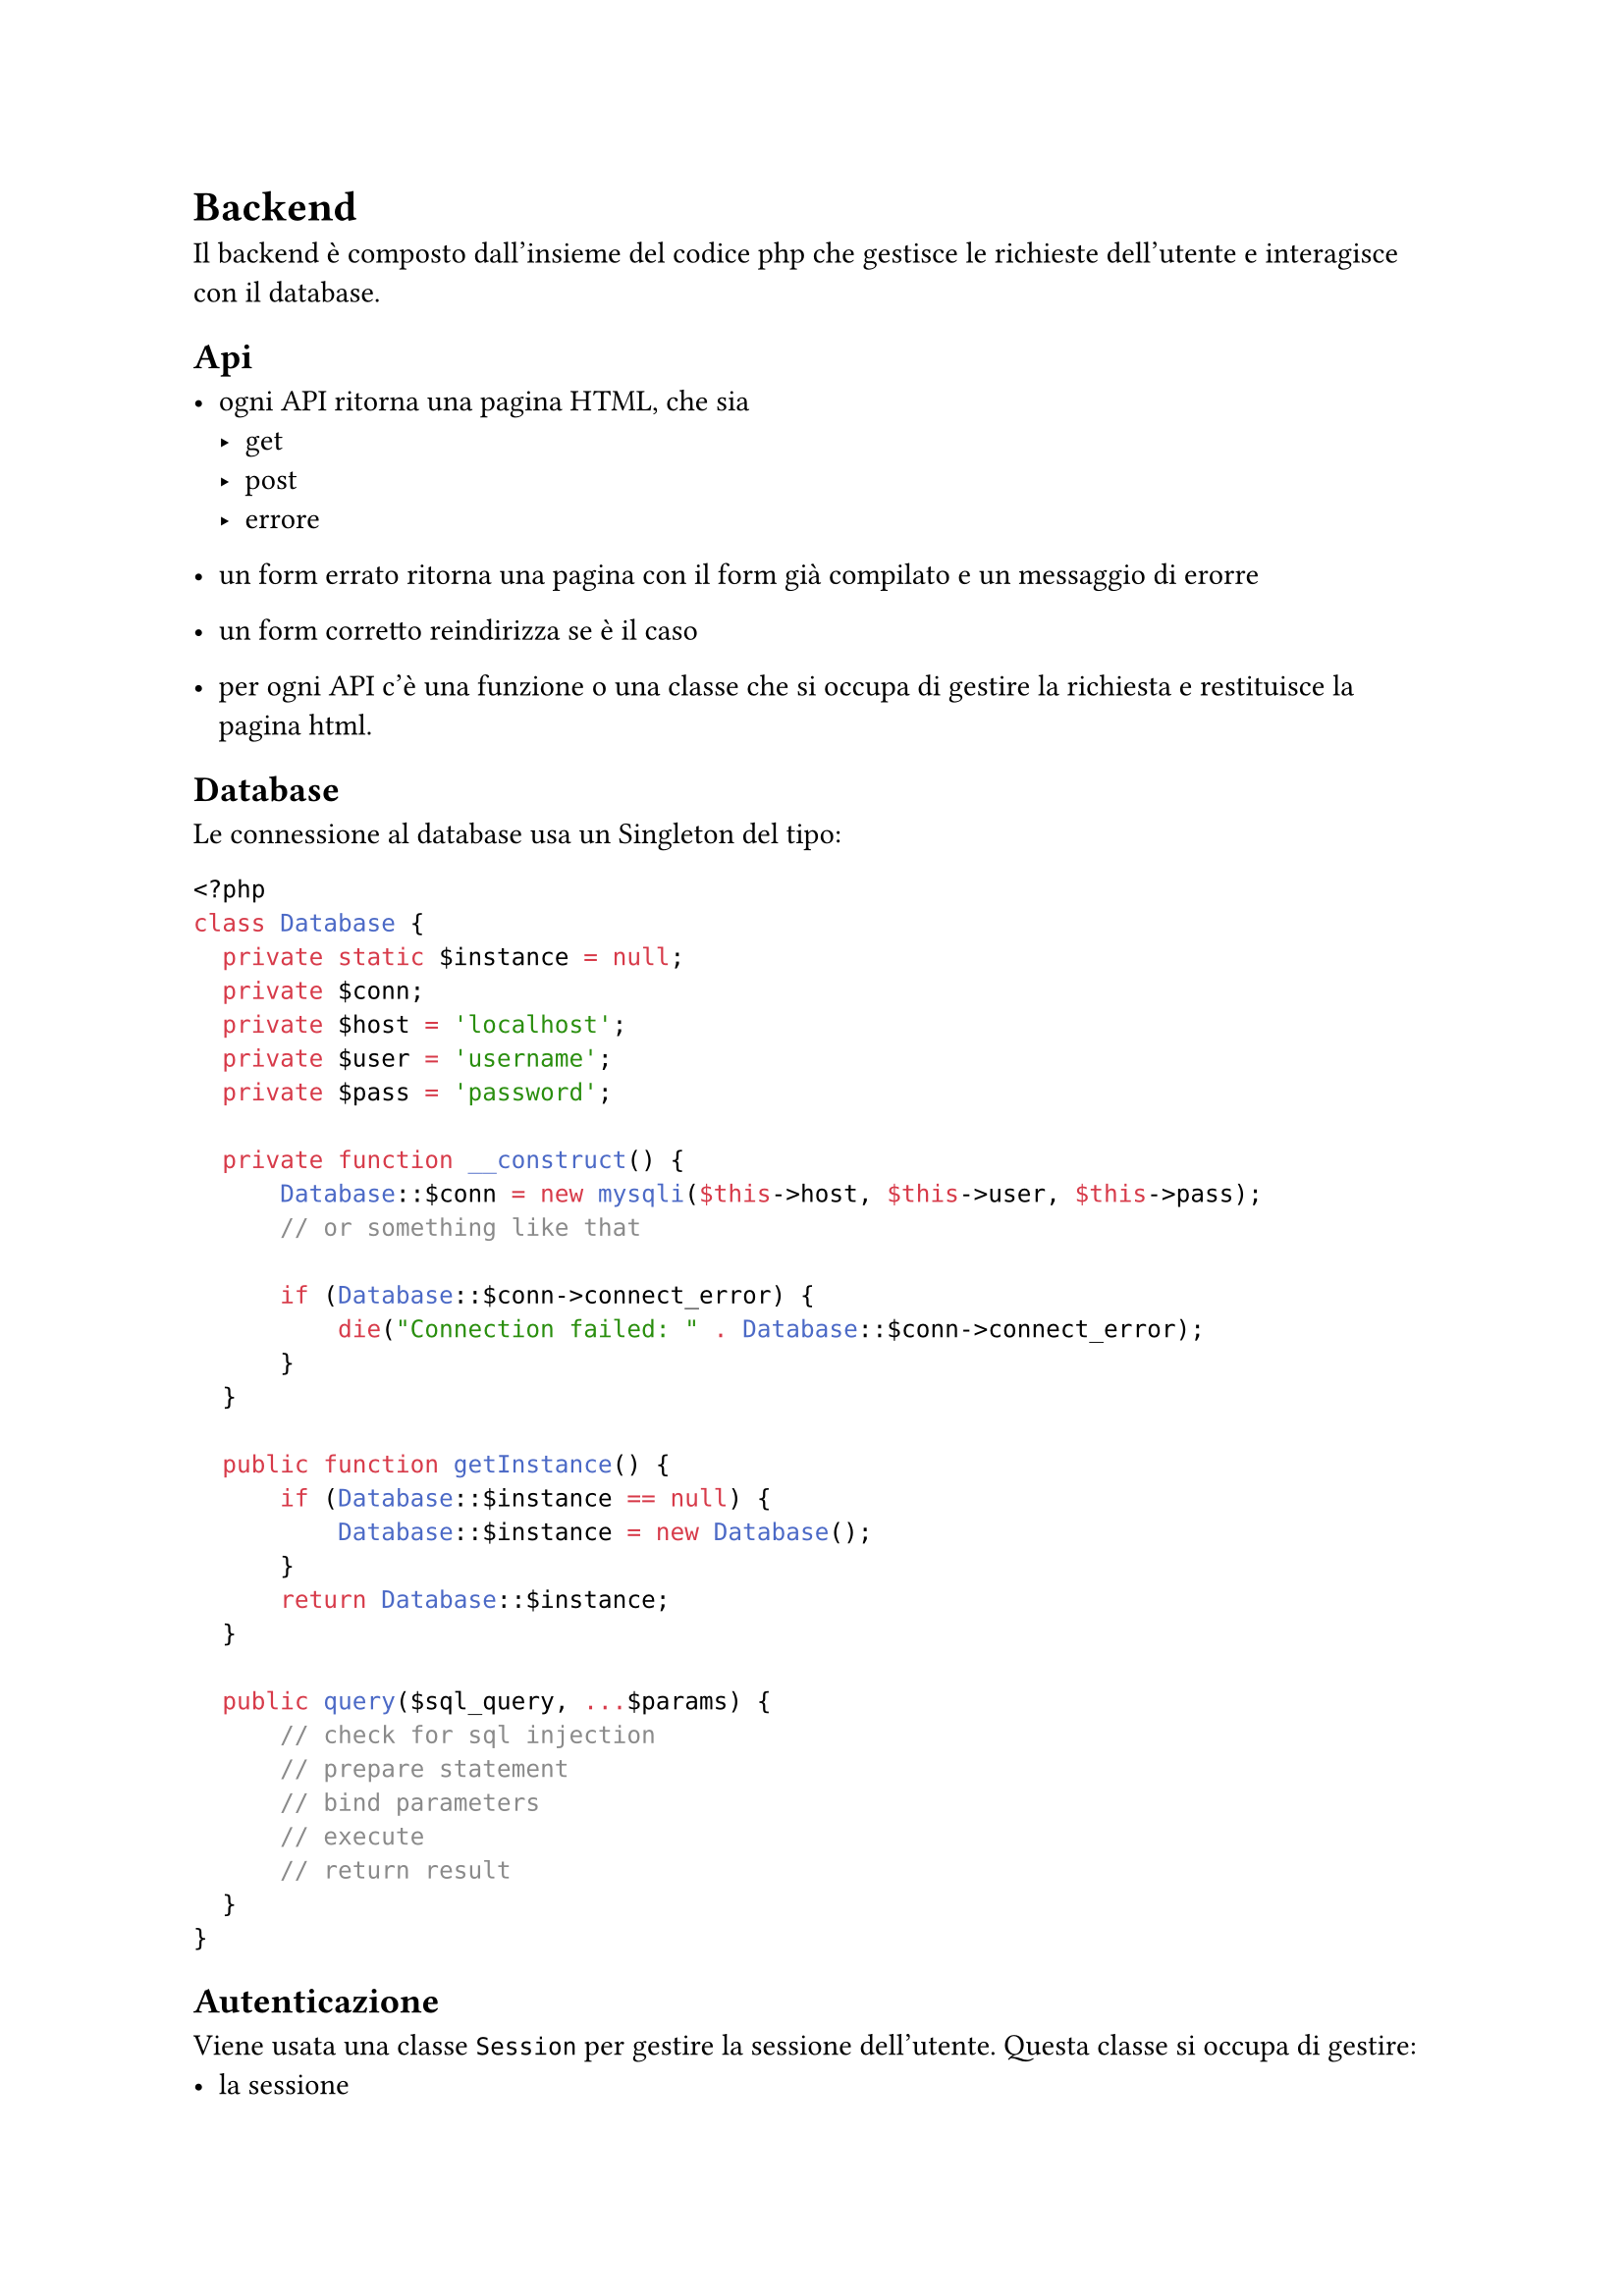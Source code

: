 = Backend

Il backend è composto dall'insieme del codice php che gestisce le richieste
dell'utente e interagisce con il database.

== Api

- ogni API ritorna una pagina HTML, che sia
    - get
    - post 
    - errore

- un form errato ritorna una pagina con il form già compilato e un messaggio di
  erorre

- un form corretto reindirizza se è il caso

- per ogni API c'è una funzione o una classe che si occupa di gestire la
  richiesta e restituisce la pagina html.

== Database

Le connessione al database usa un Singleton del tipo:
```php
<?php
class Database {
  private static $instance = null;
  private $conn;
  private $host = 'localhost';
  private $user = 'username';
  private $pass = 'password';

  private function __construct() {
      Database::$conn = new mysqli($this->host, $this->user, $this->pass);
      // or something like that

      if (Database::$conn->connect_error) {
          die("Connection failed: " . Database::$conn->connect_error);
      }
  }

  public function getInstance() {
      if (Database::$instance == null) {
          Database::$instance = new Database();
      }
      return Database::$instance;
  }

  public query($sql_query, ...$params) {
      // check for sql injection
      // prepare statement
      // bind parameters
      // execute
      // return result
  }
}
```

== Autenticazione

Viene usata una classe `Session` per gestire la sessione dell'utente. Questa
classe si occupa di gestire:
- la sessione
- l'autenticazione
- i cookies
- l'autorizzazione
E quindi implementa i metodi necessari per fornire queste funzionalità.

```php
<?php
class Session {
  public function start() {
      session_start();
  }

  public function set($key, $value) {
      $_SESSION[$key] = $value;
  }

  public function get($key) {
      return $_SESSION[$key];
  }

  public function destroy() {
      session_destroy();
  }

  public function is_logged_in() {
      return isset($_SESSION['user']);
  }

  public function login($user) {
      // check user credentials
      $_SESSION['user'] = $user;
  }

  public function logout() {
      unset($_SESSION['user']);
  }

  public function get_user() {
      return $_SESSION['user'];
  }

  ...
}
```

== Pagina

La generazione delle pagine html è gestita da una classe `Page` che si occupa
di:
- leggere i file html
- sostituire i placeholder con i dati
- restituire la pagina html

```php
<?php
class Page {
  public function get_content($path) {
      $content = file_get_contents("layout/" . $path);
      $content = str_replace("{{ header }}", $this->get_header(), $content);
  }

  public function get_header() {
      return file_get_contents("layout/header.html");
  }

  // ...
}
```

== Componenti

Da `Page` si estendono le classi che generano l'html per ogni componente della
pagina. Queste classi interagiscono con il db e generano l'html per ogni
componente. Di seguito qualche esempio:

- `Recipe` che implementa i metodi:
    - `get_form()`
    - `get_item()`
    - `update(...$params)`
- `Ingredient` nella pagina `ingredient.php`
    - `get_form()`: non so bene come gestire questo
    - `get_item()`
    - `update(...$params)`
- `User` nella pagina `user.php`
    - `get_login_form()`
    - `get_register_form()`
    - `get_update_form()`
    - `get_item()`: just to display user info
    - `update(...$params)`

== Test

Fare una utility per eseguire i test. Questa utility estende `Page` e provvede:
- un metodo per eseguire una funzione di test e tornare il risultato sotto forma
  di html
- un metodo per contraffare ciascun tipo di dato, per esempio:
    - intero
    - stringa
    - array
    - ...
- un metodo per contraffare una richiesta http --> vedere come si può chiamare
  un'api php da php
